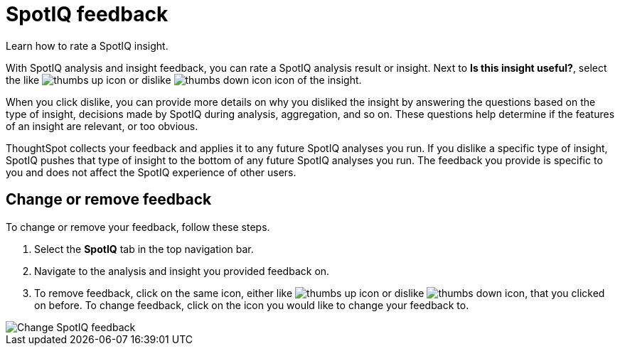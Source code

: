= SpotIQ feedback
:last_updated: 7/5/2022
:experimental:
:linkattrs:
:page-aliases: /spotiq/insight-feedback.adoc
:page-layout: default-cloud
:description: Learn how to rate a SpotIQ insight.

Learn how to rate a SpotIQ insight.

With SpotIQ analysis and insight feedback, you can rate a SpotIQ analysis result or insight. Next to *Is this insight useful?*, select the like image:thumb_up.png[thumbs up icon] or dislike image:thumb_down.png[thumbs down icon] icon of the insight.

When you click dislike, you can provide more details on why you disliked the insight by answering the questions based on the type of insight, decisions made by SpotIQ during analysis, aggregation, and so on.
These questions help determine if the features of an insight are relevant, or too obvious.

ThoughtSpot collects your feedback and applies it to any future SpotIQ analyses you run. If you dislike a specific type of insight, SpotIQ pushes that type of insight to the bottom of any future SpotIQ analyses you run. The feedback you provide is specific to you and does not affect the SpotIQ experience of other users.

== Change or remove feedback

To change or remove your feedback, follow these steps.

. Select the *SpotIQ* tab in the top navigation bar.
. Navigate to the analysis and insight you provided feedback on.
. To remove feedback, click on the same icon, either like image:thumb_up.png[thumbs up icon] or dislike image:thumb_down.png[thumbs down icon], that you clicked on before. To change feedback, click on the icon you would like to change your feedback to.

image::spotiq-feedback-change.png[Change SpotIQ feedback]
